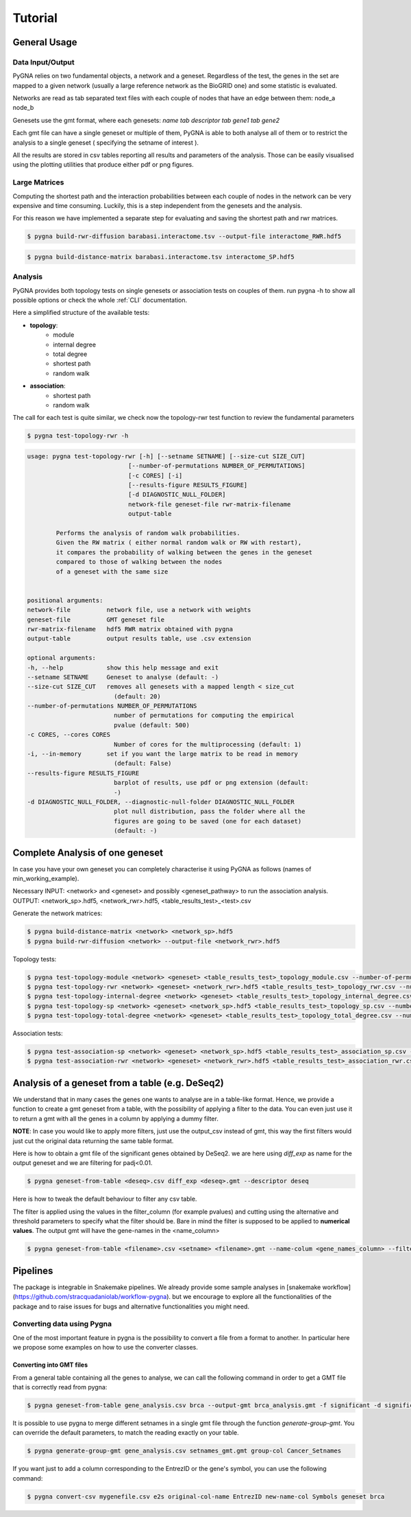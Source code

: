 Tutorial
========

General Usage
--------------

Data Input/Output
+++++++++++++++++

PyGNA relies on two fundamental objects, a network and a geneset. Regardless of the
test, the genes in the set are mapped to a given network (usually a large reference
network as the BioGRID one) and some statistic is evaluated.

Networks are read as tab separated text files with each couple of nodes that have an edge
between them: node_a  node_b

Genesets use the gmt format, where each genesets:
`name \tab descriptor \tab gene1 \tab gene2`

Each gmt file can have a single geneset or multiple of them, PyGNA is able to both analyse all of them
or to restrict the analysis to a single geneset ( specifying the setname of interest ).

All the results are stored in csv tables reporting all results and parameters of the analysis.
Those can be easily visualised using the plotting utilities that produce either pdf or png figures.

Large Matrices
+++++++++++++++

Computing the shortest path and the interaction probabilities between each couple of nodes
in the network can be very expensive and time consuming. Luckily, this is a step
independent from the genesets and the analysis.

For this reason we have implemented a separate step for evaluating and saving the shortest path
and rwr matrices.

.. code-block:: bash

    $ pygna build-rwr-diffusion barabasi.interactome.tsv --output-file interactome_RWR.hdf5

.. code-block:: bash

    $ pygna build-distance-matrix barabasi.interactome.tsv interactome_SP.hdf5


Analysis
+++++++++++++++++

PyGNA provides both topology tests on single genesets or association tests on couples of them.
run pygna -h to show all possible options or check the whole :ref:`CLI` documentation.

Here a simplified structure of the available tests:

- **topology**:
    - module
    - internal degree
    - total degree
    - shortest path
    - random walk

- **association**:
    - shortest path
    - random walk

The call for each test is quite similar, we check now the topology-rwr test function
to review the fundamental parameters

.. code-block:: bash

    $ pygna test-topology-rwr -h

.. code-block:: text

    usage: pygna test-topology-rwr [-h] [--setname SETNAME] [--size-cut SIZE_CUT]
                                [--number-of-permutations NUMBER_OF_PERMUTATIONS]
                                [-c CORES] [-i]
                                [--results-figure RESULTS_FIGURE]
                                [-d DIAGNOSTIC_NULL_FOLDER]
                                network-file geneset-file rwr-matrix-filename
                                output-table

            Performs the analysis of random walk probabilities.
            Given the RW matrix ( either normal random walk or RW with restart),
            it compares the probability of walking between the genes in the geneset
            compared to those of walking between the nodes
            of a geneset with the same size


    positional arguments:
    network-file          network file, use a network with weights
    geneset-file          GMT geneset file
    rwr-matrix-filename   hdf5 RWR matrix obtained with pygna
    output-table          output results table, use .csv extension

    optional arguments:
    -h, --help            show this help message and exit
    --setname SETNAME     Geneset to analyse (default: -)
    --size-cut SIZE_CUT   removes all genesets with a mapped length < size_cut
                            (default: 20)
    --number-of-permutations NUMBER_OF_PERMUTATIONS
                            number of permutations for computing the empirical
                            pvalue (default: 500)
    -c CORES, --cores CORES
                            Number of cores for the multiprocessing (default: 1)
    -i, --in-memory       set if you want the large matrix to be read in memory
                            (default: False)
    --results-figure RESULTS_FIGURE
                            barplot of results, use pdf or png extension (default:
                            -)
    -d DIAGNOSTIC_NULL_FOLDER, --diagnostic-null-folder DIAGNOSTIC_NULL_FOLDER
                            plot null distribution, pass the folder where all the
                            figures are going to be saved (one for each dataset)
                            (default: -)

Complete Analysis of one geneset
--------------------------------

In case you have your own geneset you can completely characterise it using PyGNA as follows (names of min_working_example).

Necessary INPUT: <network> and <geneset> and possibly <geneset_pathway> to run the association analysis.
OUTPUT: <network_sp>.hdf5, <network_rwr>.hdf5, <table_results_test>_<test>.csv

Generate the network matrices:

.. code-block:: bash

    $ pygna build-distance-matrix <network> <network_sp>.hdf5
    $ pygna build-rwr-diffusion <network> --output-file <network_rwr>.hdf5

Topology tests:

.. code-block:: bash

    $ pygna test-topology-module <network> <geneset> <table_results_test>_topology_module.csv --number-of-permutations 100 --cores 4
    $ pygna test-topology-rwr <network> <geneset> <network_rwr>.hdf5 <table_results_test>_topology_rwr.csv --number-of-permutations 100 --cores 4
    $ pygna test-topology-internal-degree <network> <geneset> <table_results_test>_topology_internal_degree.csv --number-of-permutations 100 --cores 4
    $ pygna test-topology-sp <network> <geneset> <network_sp>.hdf5 <table_results_test>_topology_sp.csv --number-of-permutations 100 --cores 4
    $ pygna test-topology-total-degree <network> <geneset> <table_results_test>_topology_total_degree.csv --number-of-permutations 100 --cores 4

Association tests:

.. code-block:: bash

    $ pygna test-association-sp <network> <geneset> <network_sp>.hdf5 <table_results_test>_association_sp.csv -B <geneset_pathways> --keep --number-of-permutations 100 --cores 4
    $ pygna test-association-rwr <network> <geneset> <network_rwr>.hdf5 <table_results_test>_association_rwr.csv -B <geneset_pathways> --keep --number-of-permutations 100 --cores 4

Analysis of a geneset from a table (e.g. DeSeq2)
------------------------------------------------

We understand that in many cases the genes one wants to analyse are in a table-like format.
Hence, we provide a function to create a gmt geneset from a table, with the possibility of
applying a filter to the data. You can even just use it to return a gmt with all the genes
in a column by applying a dummy filter.

**NOTE**: In case you would like to apply more filters, just use the output_csv instead of
gmt, this way the first filters would just cut the original data returning the same table
format.

Here is how to obtain a gmt file of the significant genes obtained by DeSeq2.
we are here using *diff_exp* as name for the output geneset and we are filtering for padj<0.01.

.. code-block:: bash

    $ pygna geneset-from-table <deseq>.csv diff_exp <deseq>.gmt --descriptor deseq


Here is how to tweak the default behaviour to filter any csv table.

The filter is applied using the values in the filter_column (for example pvalues) and cutting using the
alternative and threshold parameters to specify what the filter should be. Bare in mind the filter
is supposed to be applied to **numerical values**. The output gmt will have the gene-names in the <name_column>

.. code-block:: bash

    $ pygna geneset-from-table <filename>.csv <setname> <filename>.gmt --name-colum <gene_names_column> --filter-column <filter-col> <'less'> --threshold <th> --descriptor <descriptor string>


Pipelines
---------

The package is integrable in Snakemake pipelines. We already provide
some sample analyses in [snakemake workflow](https://github.com/stracquadaniolab/workflow-pygna).
but we encourage to explore all the functionalities of the package and to raise issues
for bugs and alternative functionalities you might need.


Converting data using Pygna
+++++++++++++++++++++++++++

One of the most important feature in pygna is the possibility to convert a file from a format to another.
In particular here we propose some examples on how to use the converter classes.


Converting into GMT files
_________________________
From a general table containing all the genes to analyse, we can call the following command in order to get a GMT file that is correctly read from pygna:

.. code-block:: bash

    $ pygna geneset-from-table gene_analysis.csv brca --output-gmt brca_analysis.gmt -f significant -d significant -n genes.Entrezid -t 0.5 -a greater

It is possible to use pygna to merge different setnames in a single gmt file through the function `generate-group-gmt`.
You can override the default parameters, to match the reading exactly on your table.

.. code-block:: bash

    $ pygna generate-group-gmt gene_analysis.csv setnames_gmt.gmt group-col Cancer_Setnames

If you want just to add a column corresponding to the EntrezID or the gene's symbol, you can use the following command:

.. code-block:: bash

    $ pygna convert-csv mygenefile.csv e2s original-col-name EntrezID new-name-col Symbols geneset brca

